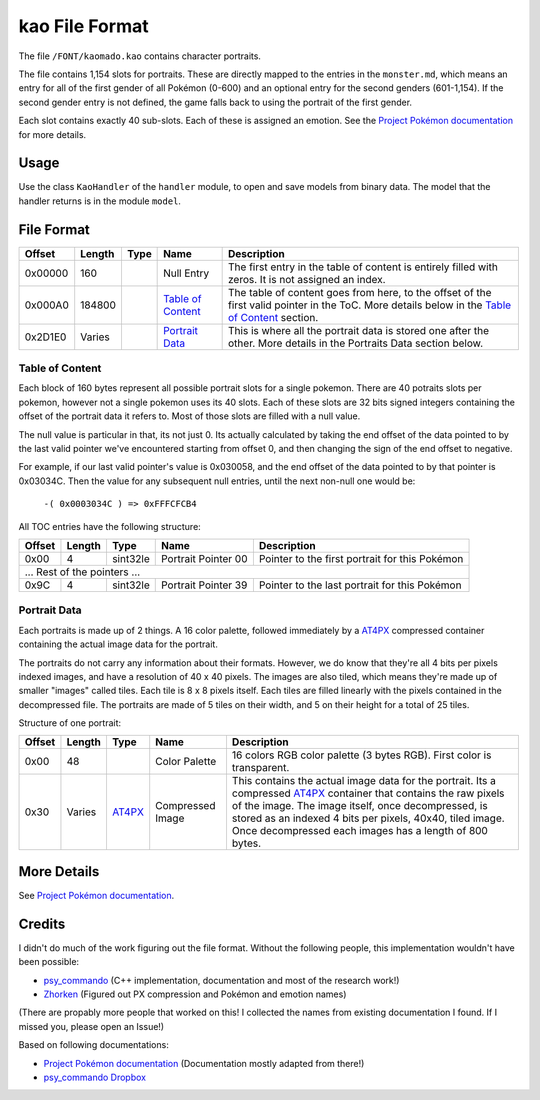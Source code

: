 kao File Format
===============

The file ``/FONT/kaomado.kao`` contains character portraits.

The file contains 1,154 slots for portraits. These are directly mapped to the entries in the ``monster.md``,
which means an entry for all of the first gender of all Pokémon (0-600) and an optional entry for the
second genders (601-1,154). If the second gender entry is not defined, the game falls back to using the portrait
of the first gender.

Each slot contains exactly 40 sub-slots. Each of these is assigned an
emotion. See the `Project Pokémon documentation`_ for more details.

Usage
-----
Use the class ``KaoHandler`` of the ``handler`` module, to open and save
models from binary data. The model that the handler returns is in the
module ``model``.

File Format
-----------

+---------+--------+-----------+---------------------+-------------------------------------------------------------+
| Offset  | Length | Type      | Name                | Description                                                 |
+=========+========+===========+=====================+=============================================================+
| 0x00000 | 160    |           | Null Entry          | The first entry in the table of content is entirely filled  |
|         |        |           |                     | with zeros. It is not assigned an index.                    |
+---------+--------+-----------+---------------------+-------------------------------------------------------------+
| 0x000A0 | 184800 |           | `Table of Content`_ | The table of content goes from here, to the offset of the   |
|         |        |           |                     | first valid pointer in the ToC. More details below in the   |
|         |        |           |                     | `Table of Content`_ section.                                |
+---------+--------+-----------+---------------------+-------------------------------------------------------------+
| 0x2D1E0 | Varies |           | `Portrait Data`_    | This is where all the portrait data is stored one after the |
|         |        |           |                     | other. More details in the Portraits Data section below.    |
+---------+--------+-----------+---------------------+-------------------------------------------------------------+

Table of Content
~~~~~~~~~~~~~~~~
Each block of 160 bytes represent all possible portrait slots for a single pokemon.
There are 40 potraits slots per pokemon, however not a single pokemon uses its 40 slots.
Each of these slots are 32 bits signed integers containing the offset of the portrait data it refers to.
Most of those slots are filled with a null value.

The null value is particular in that, its not just 0. Its actually calculated by taking the end offset of
the data pointed to by the last valid pointer we've encountered starting from offset 0, and then changing the
sign of the end offset to negative.

For example, if our last valid pointer's value is 0x030058, and the end offset of the data pointed to by
that pointer is 0x03034C. Then the value for any subsequent null entries, until the next non-null one would be:

    ``-( 0x0003034C ) => 0xFFFCFCB4``

All TOC entries have the following structure:

+---------+--------+----------+---------------------+-------------------------------------------------------------+
| Offset  | Length | Type     | Name                | Description                                                 |
+=========+========+==========+=====================+=============================================================+
| 0x00    | 4      | sint32le | Portrait Pointer 00 | Pointer to the first portrait for this Pokémon              |
+---------+--------+----------+---------------------+-------------------------------------------------------------+
| ... Rest of the pointers ...                                                                                    |
+---------+--------+----------+---------------------+-------------------------------------------------------------+
| 0x9C    | 4      | sint32le | Portrait Pointer 39 | Pointer to the last portrait for this Pokémon               |
+---------+--------+----------+---------------------+-------------------------------------------------------------+

Portrait Data
~~~~~~~~~~~~~
Each portraits is made up of 2 things. A 16 color palette, followed immediately by a `AT4PX`_ compressed container
containing the actual image data for the portrait.

The portraits do not carry any information about their formats. However, we do know that they're all 4 bits per
pixels indexed images, and have a resolution of 40 x 40 pixels. The images are also tiled, which means they're made
up of smaller "images" called tiles. Each tile is 8 x 8 pixels itself. Each tiles are filled linearly with the pixels
contained in the decompressed file. The portraits are made of 5 tiles on their width, and 5 on their height for a total
of 25 tiles.

Structure of one portrait:

+---------+--------+----------+---------------------+-------------------------------------------------------------+
| Offset  | Length | Type     | Name                | Description                                                 |
+=========+========+==========+=====================+=============================================================+
| 0x00    | 48     |          | Color Palette       | 16 colors RGB color palette (3 bytes RGB). First color is   |
|         |        |          |                     | transparent.                                                |
+---------+--------+----------+---------------------+-------------------------------------------------------------+
| 0x30    | Varies | AT4PX_   | Compressed Image    | This contains the actual image data for the portrait.       |
|         |        |          |                     | Its a compressed AT4PX_ container that contains             |
|         |        |          |                     | the raw pixels of the image. The image itself, once         |
|         |        |          |                     | decompressed, is stored as an indexed 4 bits per            |
|         |        |          |                     | pixels, 40x40, tiled image. Once decompressed each images   |
|         |        |          |                     | has a length of 800 bytes.                                  |
+---------+--------+----------+---------------------+-------------------------------------------------------------+

More Details
------------
See `Project Pokémon documentation`_.

Credits
-------
I didn't do much of the work figuring out the file format. Without the following people, this implementation
wouldn't have been possible:

- psy_commando_ (C++ implementation, documentation and most of the research work!)
- Zhorken_ (Figured out PX compression and Pokémon and emotion names)

(There are propably more people that worked on this! I collected the names from existing documentation I found.
If I missed you, please open an Issue!)

Based on following documentations:

- `Project Pokémon documentation`_ (Documentation mostly adapted from there!)
- `psy_commando Dropbox`_


.. Links:

.. _Project Pokémon documentation:  https://projectpokemon.org/docs/mystery-dungeon-nds/kaomadokao-file-format-r54/
.. _psy_commando Dropbox:           https://www.dropbox.com/sh/8on92uax2mf79gv/AADCmlKOD9oC_NhHnRXVdmMSa?dl=0

.. _psy_commando:                   https://github.com/PsyCommando/
.. _Zhorken:                        https://github.com/Zhorken

.. _AT4PX:                          https://github.com/SkyTemple/skytemple-files/blob/master/skytemple_files/compression_container/at4px